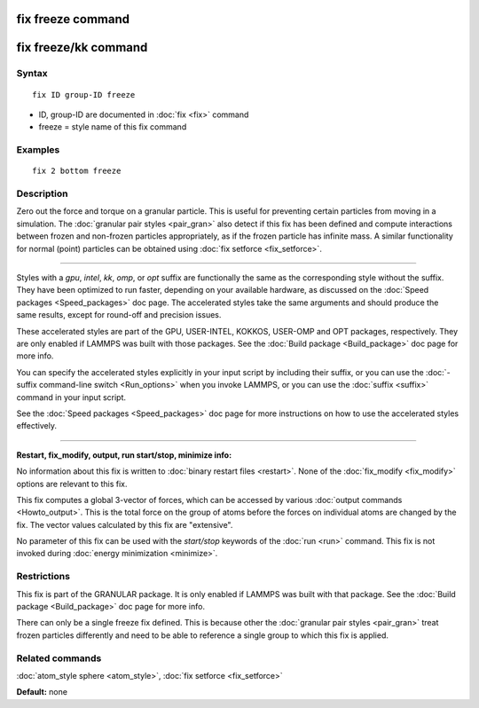 .. index:: fix freeze

fix freeze command
==================

fix freeze/kk command
=====================

Syntax
""""""

.. parsed-literal::

   fix ID group-ID freeze

* ID, group-ID are documented in :doc:`fix <fix>` command
* freeze = style name of this fix command

Examples
""""""""

.. parsed-literal::

   fix 2 bottom freeze

Description
"""""""""""

Zero out the force and torque on a granular particle.  This is useful
for preventing certain particles from moving in a simulation.  The
:doc:`granular pair styles <pair_gran>` also detect if this fix has been
defined and compute interactions between frozen and non-frozen
particles appropriately, as if the frozen particle has infinite mass.
A similar functionality for normal (point) particles can be obtained
using :doc:`fix setforce <fix_setforce>`.

----------

Styles with a *gpu*\ , *intel*\ , *kk*\ , *omp*\ , or *opt* suffix are
functionally the same as the corresponding style without the suffix.
They have been optimized to run faster, depending on your available
hardware, as discussed on the :doc:`Speed packages <Speed_packages>` doc
page.  The accelerated styles take the same arguments and should
produce the same results, except for round-off and precision issues.

These accelerated styles are part of the GPU, USER-INTEL, KOKKOS,
USER-OMP and OPT packages, respectively.  They are only enabled if
LAMMPS was built with those packages.  See the :doc:`Build package <Build_package>` doc page for more info.

You can specify the accelerated styles explicitly in your input script
by including their suffix, or you can use the :doc:`-suffix command-line switch <Run_options>` when you invoke LAMMPS, or you can use the
:doc:`suffix <suffix>` command in your input script.

See the :doc:`Speed packages <Speed_packages>` doc page for more
instructions on how to use the accelerated styles effectively.

----------

**Restart, fix\_modify, output, run start/stop, minimize info:**

No information about this fix is written to :doc:`binary restart files <restart>`.  None of the :doc:`fix_modify <fix_modify>` options
are relevant to this fix.

This fix computes a global 3-vector of forces, which can be accessed
by various :doc:`output commands <Howto_output>`.  This is the total
force on the group of atoms before the forces on individual atoms are
changed by the fix.  The vector values calculated by this fix are
"extensive".

No parameter of this fix can be used with the *start/stop* keywords of
the :doc:`run <run>` command.  This fix is not invoked during :doc:`energy minimization <minimize>`.

Restrictions
""""""""""""

This fix is part of the GRANULAR package.  It is only enabled if
LAMMPS was built with that package.  See the :doc:`Build package <Build_package>` doc page for more info.

There can only be a single freeze fix defined.  This is because other
the :doc:`granular pair styles <pair_gran>` treat frozen particles
differently and need to be able to reference a single group to which
this fix is applied.

Related commands
""""""""""""""""

:doc:`atom_style sphere <atom_style>`, :doc:`fix setforce <fix_setforce>`

**Default:** none
